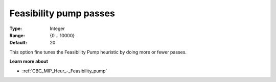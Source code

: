 .. _CBC_MIP_Heur_-_Feasibility_pump_passes:


Feasibility pump passes
=======================



:Type:	Integer	
:Range:	{0 .. 10000}	
:Default:	20	



This option fine tunes the Feasibility Pump heuristic by doing more or fewer passes.



**Learn more about** 

*	:ref:`CBC_MIP_Heur_-_Feasibility_pump`  
